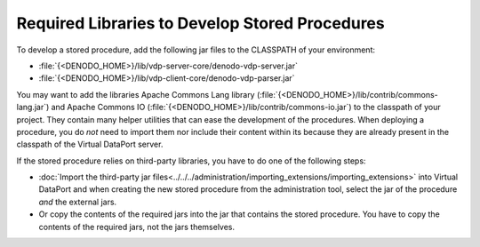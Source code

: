 ===============================================
Required Libraries to Develop Stored Procedures
===============================================

To develop a stored procedure, add the following jar files to the
CLASSPATH of your environment:

-  :file:`{<DENODO_HOME>}/lib/vdp-server-core/denodo-vdp-server.jar`
-  :file:`{<DENODO_HOME>}/lib/vdp-client-core/denodo-vdp-parser.jar`

You may want to add the libraries Apache Commons Lang library (:file:`{<DENODO_HOME>}/lib/contrib/commons-lang.jar`) and Apache Commons IO (:file:`{<DENODO_HOME>}/lib/contrib/commons-io.jar`) to the classpath of your project. They contain many helper utilities that can ease the development of the procedures. When deploying a procedure, you do *not* need to import them nor include their content within its because they are already present in the classpath of the Virtual DataPort server. 


If the stored procedure relies on
third-party libraries, you have to do one of the following steps:

-  :doc:`Import the third-party jar files<../../../administration/importing_extensions/importing_extensions>` into Virtual DataPort and when creating the new stored procedure from the administration tool, select the jar of the procedure *and* the
   external jars.
-  Or copy the contents of the required jars into the jar that contains
   the stored procedure. You have to copy the contents of the required
   jars, not the jars themselves.
